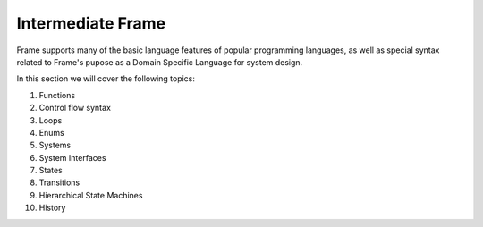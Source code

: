 
Intermediate Frame
==================

Frame supports many of the basic language features of popular programming languages, as well 
as special syntax related to Frame's pupose as a Domain Specific Language for system design. 

In this section we will cover the following topics:

#. Functions
#. Control flow syntax
#. Loops
#. Enums
#. Systems
#. System Interfaces
#. States
#. Transitions
#. Hierarchical State Machines
#. History



